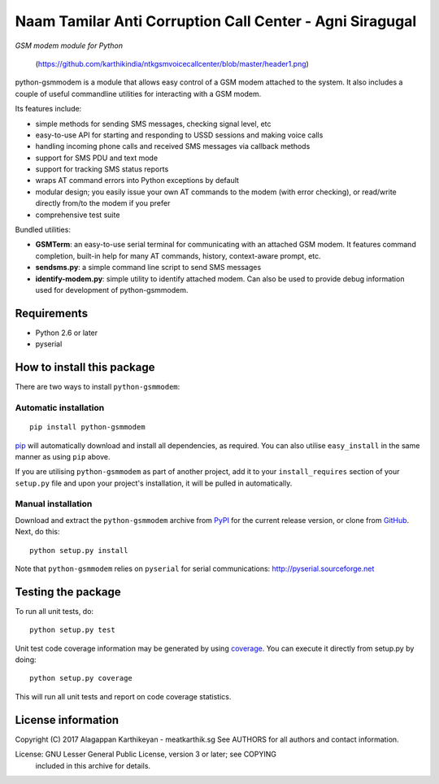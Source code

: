 

Naam Tamilar Anti Corruption Call Center - Agni Siragugal
==========================================================
*GSM modem module for Python*

 (https://github.com/karthikindia/ntkgsmvoicecallcenter/blob/master/header1.png)


python-gsmmodem is a module that allows easy control of a GSM modem attached
to the system. It also includes a couple of useful commandline utilities for
interacting with a GSM modem. 

Its features include:

- simple methods for sending SMS messages, checking signal level, etc
- easy-to-use API for starting and responding to USSD sessions and making voice
  calls
- handling incoming phone calls and received SMS messages via callback methods
- support for SMS PDU and text mode
- support for tracking SMS status reports
- wraps AT command errors into Python exceptions by default
- modular design; you easily issue your own AT commands to the modem (with
  error  checking), or read/write directly from/to the modem if you prefer
- comprehensive test suite

Bundled utilities:

- **GSMTerm**: an easy-to-use serial terminal for communicating with an
  attached GSM modem. It features command completion, built-in help for many AT
  commands, history, context-aware prompt, etc.
- **sendsms.py**: a simple command line script to send SMS messages
- **identify-modem.py**: simple utility to identify attached modem. Can also be
  used to provide debug information used for development of python-gsmmodem. 

Requirements
------------

- Python 2.6 or later
- pyserial


How to install this package
---------------------------

There are two ways to install ``python-gsmmodem``:

Automatic installation
~~~~~~~~~~~~~~~~~~~~~~

::

    pip install python-gsmmodem

`pip <http://www.pip-installer.org>`_ will automatically download and install
all dependencies, as required. You can also utilise ``easy_install`` in the
same manner as using ``pip`` above.  

If you are utilising ``python-gsmmodem`` as part of another project,
add it to your ``install_requires`` section of your ``setup.py`` file and
upon your project's installation, it will be pulled in automatically.

Manual installation
~~~~~~~~~~~~~~~~~~~

Download and extract the ``python-gsmmodem`` archive from `PyPI
<https://pypi.python.org/pypi/python-gsmmodem>`_ for the current release
version, or clone from `GitHub <https://github.com/faucamp/python-gsmmodem>`_.
Next, do this::

    python setup.py install

Note that ``python-gsmmodem`` relies on ``pyserial`` for serial communications: 
http://pyserial.sourceforge.net


Testing the package
-------------------

.. |Build Status| image::  https://travis-ci.org/faucamp/python-gsmmodem.png?branch=master
.. _Build Status: https://travis-ci.org/faucamp/python-gsmmodem


.. |Coverage Status| image::  https://coveralls.io/repos/faucamp/python-gsmmodem/badge.png?branch=master
.. _Coverage Status: https://coveralls.io/r/faucamp/python-gsmmodem

|Build Status|_ |Coverage Status|_

To run all unit tests, do::

    python setup.py test

Unit test code coverage information may be generated by using `coverage
<https://pypi.python.org/pypi/coverage/>`_. You can execute it directly from
setup.py by doing::

    python setup.py coverage

This will run all unit tests and report on code coverage statistics.


License information
-------------------

Copyright (C) 2017 Alagappan Karthikeyan  - meatkarthik.sg
See AUTHORS for all authors and contact information. 

License: GNU Lesser General Public License, version 3 or later; see COPYING
         included in this archive for details.
